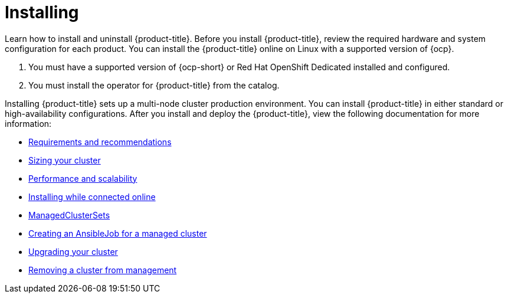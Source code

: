 [#installing]
= Installing

Learn how to install and uninstall {product-title}. Before you install {product-title}, review the required hardware and system configuration for each product. You can install the {product-title} online on Linux with a supported version of {ocp}.

. You must have a supported version of {ocp-short} or Red Hat OpenShift Dedicated installed and configured.
. You must install the operator for {product-title} from the catalog.

Installing {product-title} sets up a multi-node cluster production environment. You can install {product-title} in either standard or high-availability configurations. After you install and deploy the {product-title}, view the following documentation for more information:

* xref:..install/#requirements-and-recommendations[Requirements and recommendations]
* xref:../install/plan_capacity#sizing-your-cluster[Sizing your cluster]
* xref:..install/perform_scale#resizing-a-cluster[Performance and scalability]
* xref:..install/install_connected.adoc#installing-while-connected-online[Installing while connected online]
* xref:..install/custom_resource.adoc#managedclustersets[ManagedClusterSets]
* xref:..install/ansible_job.adoc#creating-an-ansible-job-for-a-managed-cluster[Creating an AnsibleJob for a managed cluster]
* xref:..install/upgrade_cluster.adoc#upgrading-your-cluster[Upgrading your cluster]
* xref:..install/remove_managed_cluster.adoc#remove-managed-cluster[Removing a cluster from management]

